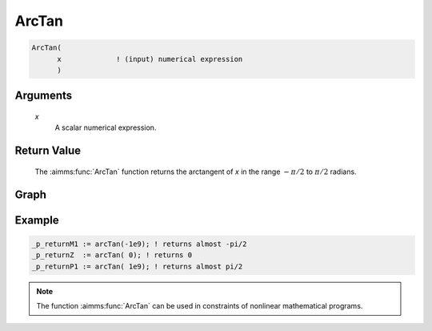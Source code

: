 .. aimms:function:: ArcTan(x)

.. _ArcTan:

ArcTan
======

.. code-block:: aimms

    ArcTan(
          x             ! (input) numerical expression
          )

Arguments
---------

    *x*
        A scalar numerical expression.

Return Value
------------

    The :aimms:func:`ArcTan` function returns the arctangent of *x* in the range
    :math:`-\pi/2` to :math:`\pi/2` radians.


Graph
-----------------

.. image:: images/arctan.png
    :align: center


Example
-----------

.. code-block:: aimms

	_p_returnM1 := arcTan(-1e9); ! returns almost -pi/2
	_p_returnZ  := arcTan( 0); ! returns 0
	_p_returnP1 := arcTan( 1e9); ! returns almost pi/2

.. note::

    The function :aimms:func:`ArcTan` can be used in constraints of nonlinear
    mathematical programs.

.. seealso::

    -   The functions :aimms:func:`ArcSin`, :aimms:func:`ArcCos`, :aimms:func:`Tan`. Arithmetic functions are
        discussed in full detail in :ref:`sec:expr.num.functions` of 
        the `Language Reference <https://documentation.aimms.com/language-reference/index.html>`__.
        
    -   `Wikipedia <https://en.wikipedia.org/wiki/Inverse_trigonometric_functions>`_
